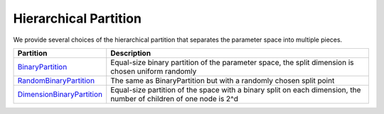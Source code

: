 Hierarchical Partition
================================================

We provide several choices of the hierarchical partition that separates the parameter space into multiple pieces.

.. image:: ../../../figs/partition.png
   :width: 70%


.. list-table::
   :header-rows: 1

   * - Partition
     - Description
   * - `BinaryPartition <https://github.com/WilliamLwj/PyXAB/blob/main/PyXAB/partition/BinaryPartition.py>`_
     - Equal-size binary partition of the parameter space, the split dimension is chosen uniform randomly
   * - `RandomBinaryPartition <https://github.com/WilliamLwj/PyXAB/blob/main/PyXAB/partition/RandomBinaryPartition.py>`_
     - The same as BinaryPartition but with a randomly chosen split point
   * - `DimensionBinaryPartition <https://github.com/WilliamLwj/PyXAB/blob/main/PyXAB/partition/DimensionPartition.py>`_
     - Equal-size partition of the space with a binary split on each dimension, the number of children of one node is 2^d
